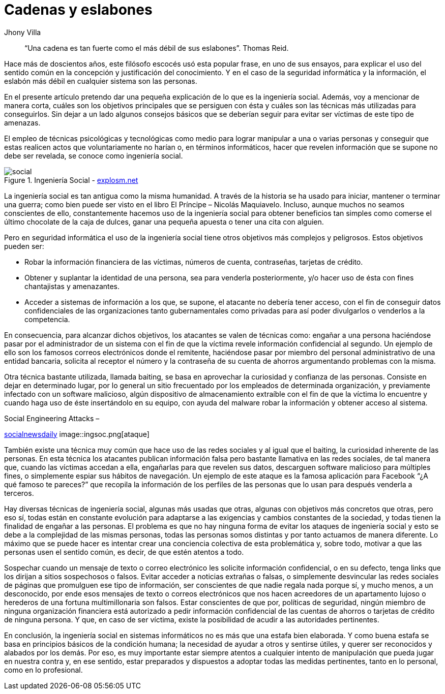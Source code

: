 :slug: cadenas-eslabones/
:date: 2017-05-16
:category: opiniones
:subtitle: Inicios en la ingeniería social
:tags: concientizar, ingeniería, social, amenaza
:image: ingenieriasocial.png
:alt: Mano manejando una marioneta que está interactuando con otras marionetas
:description: La ingeniería social es el empleo de técnicas psicológicas y tecnológicas para lograr manipular a una o varias personas y conseguir que estas revelen información que se supone no debe ser revelada. En este artículo hablaremos sobre la ingeniería social y su impacto en la seguridad informática.
:keywords: Seguridad, Ingeniería Social, Engaño, Información, Credenciales, Amenaza.
:author: Jhony Villa
:writer: jhony
:name: Jhony Arbey Villa Peña
:about1: Ingeniero en Sistemas.
:about2: Apasionado por las redes la música y la seguridad.

= Cadenas y eslabones

[quote]
“Una cadena es tan fuerte como el más débil de sus eslabones”. Thomas Reid.

Hace más de doscientos años, este filósofo escocés
usó esta popular frase, en uno de sus ensayos, para explicar
el uso del sentido común en la concepción y justificación del conocimiento.
Y en el caso de la seguridad informática y la información, el eslabón más débil
en cualquier sistema son las personas.

En el presente artículo pretendo dar una pequeña explicación
de lo que es la ingeniería social.
Además, voy a mencionar de manera corta,
cuáles son los objetivos principales que se persiguen con ésta y
cuáles son las técnicas más utilizadas para conseguirlos.
Sin dejar a un lado algunos consejos básicos que se deberían seguir
para evitar ser víctimas de este tipo de amenazas.

El empleo de técnicas psicológicas y tecnológicas
como medio para lograr manipular a una o varias personas y
conseguir que estas realicen actos que voluntariamente no harían o,
en términos informáticos, hacer que revelen información
que se supone no debe ser revelada, se conoce como ingeniería social.

.Ingeniería Social - link:http://explosm.net/comics/2919/[explosm.net]
image::ingsoc-intro.png[social]

La ingeniería social es tan antigua como la misma humanidad.
A través de la historia se ha usado para
iniciar, mantener o terminar una guerra;
como bien puede ser visto en el libro El Príncipe – Nicolás Maquiavelo.
Incluso, aunque muchos no seamos conscientes de ello,
constantemente hacemos uso de la ingeniería social
para obtener beneficios tan simples como
comerse el último chocolate de la caja de dulces, ganar una pequeña apuesta o
tener una cita con alguien.

Pero en seguridad informática el uso de la ingeniería social
tiene otros objetivos más complejos y peligrosos. Estos objetivos pueden ser:

* Robar la información financiera de las víctimas, números de cuenta,
contraseñas, tarjetas de crédito.

* Obtener y suplantar la identidad de una persona,
sea para venderla posteriormente, y/o hacer uso de ésta
con fines chantajistas y amenazantes.

* Acceder a sistemas de información a los que, se supone, el atacante no debería
tener acceso, con el fin de conseguir datos confidenciales de las organizaciones
tanto gubernamentales como privadas para así poder divulgarlos o venderlos
a la competencia.

En consecuencia, para alcanzar dichos objetivos,
los atacantes se valen de técnicas como:
engañar a una persona haciéndose pasar por el administrador de un sistema
con el fin de que la víctima revele información confidencial al segundo.
Un ejemplo de ello son los famosos correos electrónicos donde el remitente,
haciéndose pasar por miembro del personal administrativo
de una entidad bancaria, solicita al receptor el número y la contraseña
de su cuenta de ahorros argumentando problemas con la misma.

Otra técnica bastante utilizada, llamada baiting, se basa en aprovechar
la curiosidad y confianza de las personas.
Consiste en dejar en determinado lugar, por lo general un sitio frecuentado
por los empleados de determinada organización, y previamente infectado
con un software malicioso, algún dispositivo de almacenamiento extraíble
con el fin de que la víctima lo encuentre y cuando haga uso de éste insertándolo
en su equipo, con ayuda del malware robar la información y obtener acceso al
sistema.

.Social Engineering Attacks –
link:http://socialnewsdaily.com/66048/social-engineering-attacks-how-to-protect-facebook-account/[socialnewsdaily]
image::ingsoc.png[ataque]

También existe una técnica muy común que hace uso de las redes sociales y
al igual que el baiting, la curiosidad inherente de las personas.
En esta técnica los atacantes publican información falsa
pero bastante llamativa en las redes sociales, de tal manera que,
cuando las víctimas accedan a ella, engañarlas para que revelen sus datos,
descarguen software malicioso para múltiples fines, o
simplemente espiar sus hábitos de navegación.
Un ejemplo de este ataque es la famosa aplicación para Facebook
“¿A qué famoso te pareces?” que recopila la información de los perfiles de las
personas que lo usan para después venderla a terceros.

Hay diversas técnicas de ingeniería social, algunas más usadas que otras,
algunas con objetivos más concretos que otras, pero eso sí, todas están en
constante evolución para adaptarse a las exigencias y cambios constantes
de la sociedad, y todas tienen la finalidad de engañar a las personas.
El problema es que no hay ninguna forma de evitar los ataques
de ingeniería social y esto se debe a la complejidad de las mismas personas,
todas las personas somos distintas y por tanto actuamos de manera diferente.
Lo máximo que se puede hacer es intentar crear una conciencia colectiva
de esta problemática y, sobre todo, motivar a que las personas usen
el sentido común, es decir, de que estén atentos a todo.

Sospechar cuando un mensaje de texto o correo electrónico
les solicite información confidencial, o en su defecto, tenga links
que los dirijan a sitios sospechosos o falsos.
Evitar acceder a noticias extrañas o falsas, o simplemente desvincular
las redes sociales de páginas que promulguen ese tipo de información,
ser conscientes de que nadie regala nada porque sí, y mucho menos,
a un desconocido, por ende esos mensajes de texto o correos electrónicos
que nos hacen acreedores de un apartamento lujoso o herederos
de una fortuna multimillonaria son falsos.
Estar conscientes de que por, políticas de seguridad,
ningún miembro de ninguna organización financiera está autorizado a pedir
información confidencial de las cuentas de ahorros o tarjetas de crédito
de ninguna persona. Y que, en caso de ser víctima, existe la posibilidad
de acudir a las autoridades pertinentes.

En conclusión, la ingeniería social en sistemas informáticos
no es más que una estafa bien elaborada.
Y como buena estafa se basa en principios básicos de la condición humana;
la necesidad de ayudar a otros y sentirse útiles,
y querer ser reconocidos y alabados por los demás.
Por eso, es muy importante estar siempre atentos a cualquier intento
de manipulación que pueda jugar en nuestra contra y, en ese sentido,
estar preparados y dispuestos a adoptar todas las medidas pertinentes,
tanto en lo personal, como en lo profesional.
